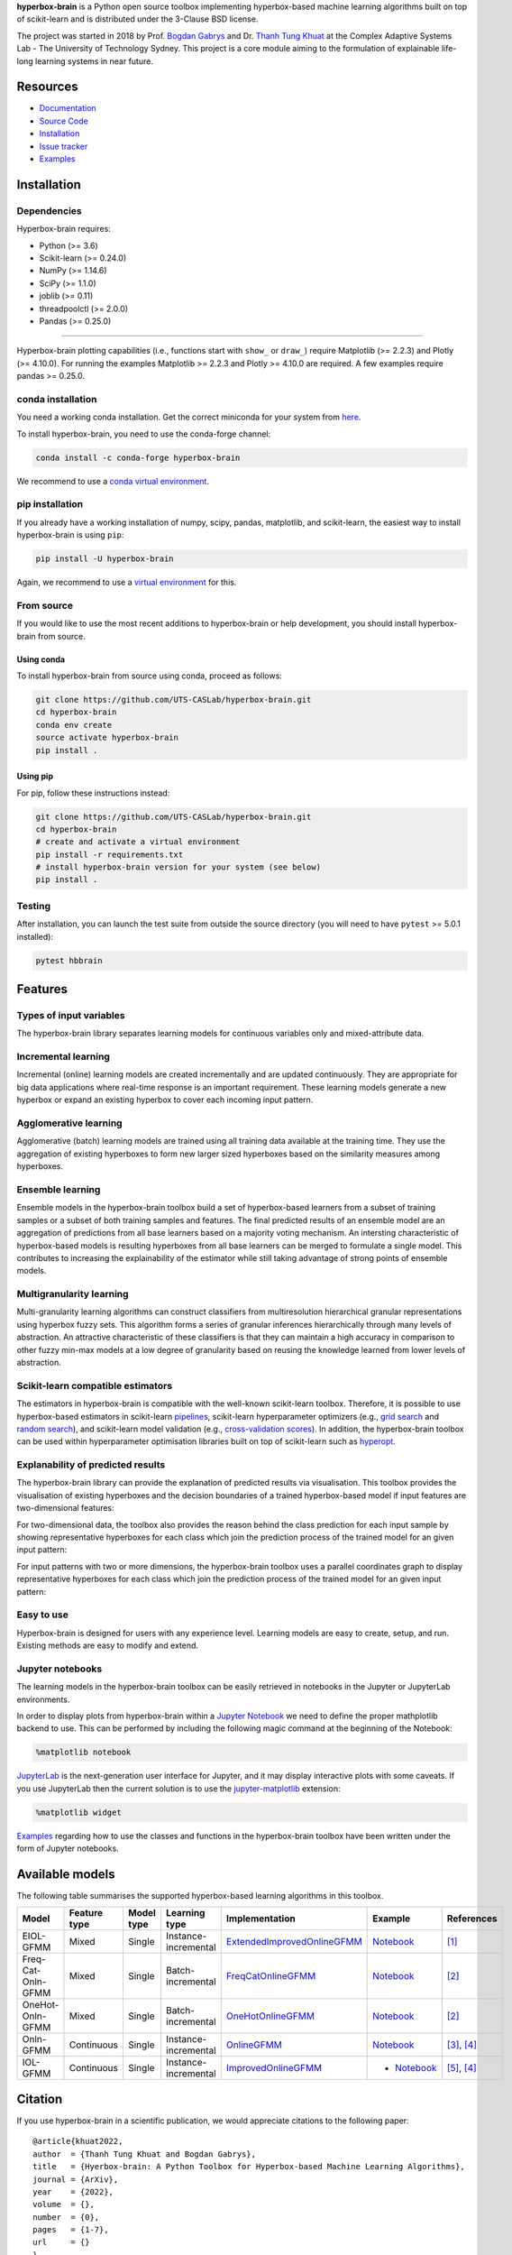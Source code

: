 .. -*- mode: rst -*-
.. |PythonMinVersion| replace:: 3.6
.. |NumPyMinVersion| replace:: 1.14.6
.. |SciPyMinVersion| replace:: 1.1.0
.. |JoblibMinVersion| replace:: 0.11
.. |ThreadpoolctlMinVersion| replace:: 2.0.0
.. |MatplotlibMinVersion| replace:: 2.2.3
.. |Scikit-ImageMinVersion| replace:: 0.14.5
.. |SklearnMinVersion| replace:: 0.24.0
.. |PandasMinVersion| replace:: 0.25.0
.. |PlotlyMinVersion| replace:: 4.10.0
.. |PytestMinVersion| replace:: 5.0.1

.. raw:: html
   
   <p align="center"><img width="150" height="150" src="/images/logo.png" alt="Hyperbox-Brain logo"/></p>
   <H1 align="center">Hyperbox-Brain</H1>

**hyperbox-brain** is a Python open source toolbox implementing hyperbox-based machine learning algorithms built on top of
scikit-learn and is distributed under the 3-Clause BSD license.

The project was started in 2018 by Prof. `Bogdan Gabrys <https://profiles.uts.edu.au/Bogdan.Gabrys>`_ and Dr. `Thanh Tung Khuat <https://thanhtung09t2.wixsite.com/home>`_ at the Complex Adaptive Systems Lab - The
University of Technology Sydney. This project is a core module aiming to the formulation of explainable life-long learning 
systems in near future.

=========
Resources
=========

- `Documentation <https://hyperbox-brain.readthedocs.io/en/latest>`_
- `Source Code <https://github.com/UTS-CASLab/hyperbox-brain/>`_
- `Installation <https://github.com/UTS-CASLab/hyperbox-brain#installation>`_
- `Issue tracker <https://github.com/UTS-CASLab/hyperbox-brain/issues>`_
- `Examples <https://github.com/UTS-CASLab/hyperbox-brain/tree/main/examples>`_

============
Installation
============

Dependencies
~~~~~~~~~~~~

Hyperbox-brain requires:

- Python (>= |PythonMinVersion|)
- Scikit-learn (>= |SklearnMinVersion|)
- NumPy (>= |NumPyMinVersion|)
- SciPy (>= |SciPyMinVersion|)
- joblib (>= |JoblibMinVersion|)
- threadpoolctl (>= |ThreadpoolctlMinVersion|)
- Pandas (>= |PandasMinVersion|)

=======

Hyperbox-brain plotting capabilities (i.e., functions start with ``show_`` or ``draw_``) 
require Matplotlib (>= |MatplotlibMinVersion|) and Plotly (>= |PlotlyMinVersion|).
For running the examples Matplotlib >= |MatplotlibMinVersion| and Plotly >= |PlotlyMinVersion| are required.
A few examples require pandas >= |PandasMinVersion|.

conda installation
~~~~~~~~~~~~~~~~~~

You need a working conda installation. Get the correct miniconda for
your system from `here <https://conda.io/miniconda.html>`__.

To install hyperbox-brain, you need to use the conda-forge channel:

.. code:: bash

    conda install -c conda-forge hyperbox-brain

We recommend to use a `conda virtual environment <https://docs.conda.io/projects/conda/en/latest/user-guide/tasks/manage-environments.html>`_.

pip installation
~~~~~~~~~~~~~~~~

If you already have a working installation of numpy, scipy, pandas, matplotlib,
and scikit-learn, the easiest way to install hyperbox-brain is using ``pip``:

.. code:: bash

    pip install -U hyperbox-brain

Again, we recommend to use a `virtual environment
<https://docs.python.org/3/tutorial/venv.html>`_ for this.

From source
~~~~~~~~~~~

If you would like to use the most recent additions to hyperbox-brain or
help development, you should install hyperbox-brain from source.

Using conda
-----------

To install hyperbox-brain from source using conda, proceed as follows:

.. code:: bash

    git clone https://github.com/UTS-CASLab/hyperbox-brain.git
    cd hyperbox-brain
    conda env create
    source activate hyperbox-brain
    pip install .

Using pip
---------

For pip, follow these instructions instead:

.. code:: bash

    git clone https://github.com/UTS-CASLab/hyperbox-brain.git
    cd hyperbox-brain
    # create and activate a virtual environment
    pip install -r requirements.txt
    # install hyperbox-brain version for your system (see below)
    pip install .

Testing
~~~~~~~

After installation, you can launch the test suite from outside the source
directory (you will need to have ``pytest`` >= |PyTestMinVersion| installed):

.. code:: bash

    pytest hbbrain

========
Features
========

Types of input variables
~~~~~~~~~~~~~~~~~~~~~~~~
The hyperbox-brain library separates learning models for continuous variables only
and mixed-attribute data.

Incremental learning
~~~~~~~~~~~~~~~~~~~~
Incremental (online) learning models are created incrementally and are updated continuously.
They are appropriate for big data applications where real-time response is an important requirement.
These learning models generate a new hyperbox or expand an existing hyperbox to cover each incoming
input pattern.

Agglomerative learning
~~~~~~~~~~~~~~~~~~~~~~
Agglomerative (batch) learning models are trained using all training data available at the
training time. They use the aggregation of existing hyperboxes to form new larger sized hyperboxes 
based on the similarity measures among hyperboxes.

Ensemble learning
~~~~~~~~~~~~~~~~~
Ensemble models in the hyperbox-brain toolbox build a set of hyperbox-based learners from a subset of
training samples or a subset of both training samples and features. The final predicted results of an 
ensemble model are an aggregation of predictions from all base learners based on a majority voting mechanism.
An intersting characteristic of hyperbox-based models is resulting hyperboxes from all base learners can 
be merged to formulate a single model. This contributes to increasing the explainability of the estimator while 
still taking advantage of strong points of ensemble models.

Multigranularity learning
~~~~~~~~~~~~~~~~~~~~~~~~~
Multi-granularity learning algorithms can construct classifiers from multiresolution hierarchical granular representations 
using hyperbox fuzzy sets. This algorithm forms a series of granular inferences hierarchically through many levels of 
abstraction. An attractive characteristic of these classifiers is that they can maintain a high accuracy in comparison 
to other fuzzy min-max models at a low degree of granularity based on reusing the knowledge learned from lower levels 
of abstraction.

Scikit-learn compatible estimators
~~~~~~~~~~~~~~~~~~~~~~~~~~~~~~~~~~
The estimators in hyperbox-brain is compatible with the well-known scikit-learn toolbox. 
Therefore, it is possible to use hyperbox-based estimators in scikit-learn `pipelines <https://scikit-learn.org/stable/modules/generated/sklearn.pipeline.Pipeline.html>`_, 
scikit-learn hyperparameter optimizers (e.g., `grid search <https://scikit-learn.org/stable/modules/generated/sklearn.model_selection.GridSearchCV.html>`_ 
and `random search <https://scikit-learn.org/stable/modules/generated/sklearn.model_selection.RandomizedSearchCV.html>`_), 
and scikit-learn model validation (e.g., `cross-validation scores <https://scikit-learn.org/stable/modules/generated/sklearn.model_selection.cross_val_score.html>`_). 
In addition, the hyperbox-brain toolbox can be used within hyperparameter optimisation libraries built on top of 
scikit-learn such as `hyperopt <http://hyperopt.github.io/hyperopt/>`_.

Explanability of predicted results
~~~~~~~~~~~~~~~~~~~~~~~~~~~~~~~~~~
The hyperbox-brain library can provide the explanation of predicted results via visualisation. 
This toolbox provides the visualisation of existing hyperboxes and the decision boundaries of 
a trained hyperbox-based model if input features are two-dimensional features:

.. raw:: html
   
   <p align="left"><img width="350" height="300" src="/images/hyperboxes_and_boundaries.png" alt="Hyperboxes and Decision Boundaries"/></p>

For two-dimensional data, the toolbox also provides the reason behind the class prediction for each input sample 
by showing representative hyperboxes for each class which join the prediction process of the trained model for 
an given input pattern:

.. raw:: html
   
   <p align="left"><img width="350" height="300" src="/images/hyperboxes_explanation.png" alt="2D explainations"/></p>

For input patterns with two or more dimensions, the hyperbox-brain toolbox uses a parallel coordinates graph to display 
representative hyperboxes for each class which join the prediction process of the trained model for 
an given input pattern:

.. raw:: html
   
   <p align="left"><img width="500" height="300" src="/images/parallel_coord_explanation.PNG" alt="2D explainations"/></p>

Easy to use
~~~~~~~~~~~
Hyperbox-brain is designed for users with any experience level. Learning models are easy to create, setup, and run. Existing methods are easy to modify and extend.

Jupyter notebooks
~~~~~~~~~~~~~~~~~
The learning models in the hyperbox-brain toolbox can be easily retrieved in 
notebooks in the Jupyter or JupyterLab environments.

In order to display plots from hyperbox-brain within a `Jupyter Notebook <https://jupyter-notebook.readthedocs.io/en/latest/>`_ we need to define the proper mathplotlib
backend to use. This can be performed by including the following magic command at the beginning of the Notebook:

.. code:: bash

    %matplotlib notebook

`JupyterLab <https://github.com/jupyterlab/jupyterlab>`_ is the next-generation user interface for Jupyter, and it may display interactive plots with some caveats.
If you use JupyterLab then the current solution is to use the `jupyter-matplotlib <https://github.com/matplotlib/ipympl>`_ extension:

.. code:: bash

    %matplotlib widget

`Examples <https://github.com/UTS-CASLab/hyperbox-brain/tree/main/examples>`_ regarding how to use the classes and functions in the hyperbox-brain toolbox have been written under the form of Jupyter notebooks.

================
Available models
================
The following table summarises the supported hyperbox-based learning algorithms in this toolbox.

.. list-table::
   :widths: 15 10 10 10 30 15 10
   :align: center
   :header-rows: 1

   * - Model
     - Feature type 
     - Model type
     - Learning type 
     - Implementation 
     - Example 
     - References 
   * - EIOL-GFMM
     - Mixed
     - Single 
     - Instance-incremental 
     - `ExtendedImprovedOnlineGFMM </hbbrain/mixed_data/eiol_gfmm.py>`_
     - `Notebook </examples/mixed_data/eiol_gfmm_general_use.ipynb>`_
     - [1]_
   * - Freq-Cat-Onln-GFMM 
     - Mixed 
     - Single 
     - Batch-incremental 
     - `FreqCatOnlineGFMM </hbbrain/mixed_data/freq_cat_onln_gfmm.py>`_
     - `Notebook </examples/mixed_data/freq_cat_onln_gfmm_general_use.ipynb>`_
     - [2]_
   * - OneHot-Onln-GFMM 
     - Mixed 
     - Single 
     - Batch-incremental 
     - `OneHotOnlineGFMM </hbbrain/mixed_data/onehot_onln_gfmm.py>`_
     - `Notebook </examples/mixed_data/onehot_onln_gfmm_general_use.ipynb>`_
     - [2]_
   * - Onln-GFMM 
     - Continuous 
     - Single 
     - Instance-incremental 
     - `OnlineGFMM </hbbrain/numerical_data/incremental_learner/onln_gfmm.py>`_
     - `Notebook </examples/numerical_data/incremental_learner/onln_gfmm_general_use.ipynb>`_
     - [3]_, [4]_
   * - IOL-GFMM 
     - Continuous 
     - Single 
     - Instance-incremental 
     - `ImprovedOnlineGFMM </hbbrain/numerical_data/incremental_learner/iol_gfmm.py>`_
     - - `Notebook </examples/numerical_data/incremental_learner/iol_gfmm_general_use.ipynb>`_
     - [5]_, [4]_
  

========
Citation
========

If you use hyperbox-brain in a scientific publication, we would appreciate
citations to the following paper::

  @article{khuat2022,
  author  = {Thanh Tung Khuat and Bogdan Gabrys},
  title   = {Hyerbox-brain: A Python Toolbox for Hyperbox-based Machine Learning Algorithms},
  journal = {ArXiv},
  year    = {2022},
  volume  = {},
  number  = {0},
  pages   = {1-7},
  url     = {}
  }

============
Contributing
============
Feel free to contribute in any way you like, we're always open to new ideas and approaches.

There are some ways for users to get involved:

- `Issue tracker <https://github.com/UTS-CASLab/hyperbox-brain/issues>`_: this place is meant to report bugs, request for minor features, or small improvements. Issues should be short-lived and solved as fast as possible.
- `Discussions <https://github.com/UTS-CASLab/hyperbox-brain/discussions>`_: in this place, you can ask for new features, submit your questions and get help, propose new ideas, or even show the community what you are achieving with hyperbox-brain! If you have a new algorithm or want to port a new functionality to hyperbox-brain, this is the place to discuss.

=======
License
=======
Hyperbox-brain is free and open-source software licensed under the `GNU General Public License v3.0 <https://github.com/UTS-CASLab/hyperbox-brain/blob/main/LICENSE>`_.

==========
References
==========

.. [1] : T. T. Khuat and B. Gabrys "`An Online Learning Algorithm for a Neuro-Fuzzy Classifier with Mixed-Attribute Data <https://arxiv.org/abs/2009.14670>`_", ArXiv preprint, arXiv:2009.14670, 2020.
.. [2] : T. T. Khuat and B. Gabrys "`An in-depth comparison of methods handling mixed-attribute data for general fuzzy min–max neural network <https://doi.org/10.1016/j.neucom.2021.08.083>`_", Neurocomputing, vol 464, pp. 175-202, 2021.
.. [3] : B. Gabrys and A. Bargiela, "`General fuzzy min-max neural network for clustering and classification <https://doi.org/10.1109/72.846747>`_", IEEE transactions on neural networks, vol. 11, no. 3, pp. 769-783, 2000.
.. [4] : T. T. Khuat and B. Gabrys, "`Accelerated learning algorithms of general fuzzy min-max neural network using a novel hyperbox selection rule <https://doi.org/10.1016/j.ins.2020.08.046>`_", Information Sciences, vol. 547, pp. 887-909, 2021.
.. [5] : T. T. Khuat, F. Chen, and B. Gabrys, "`An improved online learning algorithm for general fuzzy min-max neural network <https://doi.org/10.1109/IJCNN48605.2020.9207534>`", in Proceedings of the International Joint Conference on Neural Networks (IJCNN), pp. 1-9, 2020.
